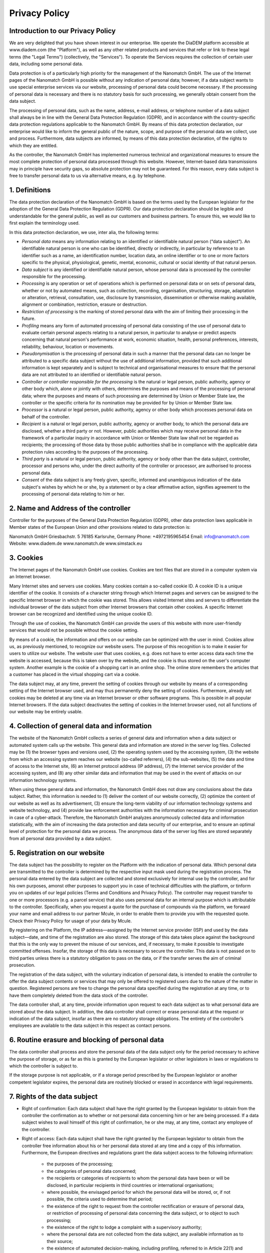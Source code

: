 ====================
Privacy Policy
====================


Introduction to our Privacy Policy
======================================

We are very delighted that you have shown interest in our enterprise. We operate the DiaDEM platform accessible at www.diadem.com (the "Platform"), as well as any other related products and services that refer or link to these legal terms (the "Legal Terms") (collectively, the "Services"). To operate the Services requires the collection of certain user data, including some personal data.

Data protection is of a particularly high priority for the management of the Nanomatch GmbH. The use of the Internet pages of the Nanomatch GmbH is possible without any indication of personal data; however, if a data subject wants to use special enterprise services via our website, processing of personal data could become necessary. If the processing of personal data is necessary and there is no statutory basis for such processing, we generally obtain consent from the data subject.

The processing of personal data, such as the name, address, e-mail address, or telephone number of a data subject shall always be in line with the General Data Protection Regulation (GDPR), and in accordance with the country-specific data protection regulations applicable to the Nanomatch GmbH. By means of this data protection declaration, our enterprise would like to inform the general public of the nature, scope, and purpose of the personal data we collect, use and process. Furthermore, data subjects are informed, by means of this data protection declaration, of the rights to which they are entitled.

As the controller, the Nanomatch GmbH has implemented numerous technical and organizational measures to ensure the most complete protection of personal data processed through this website. However, Internet-based data transmissions may in principle have security gaps, so absolute protection may not be guaranteed. For this reason, every data subject is free to transfer personal data to us via alternative means, e.g. by telephone.


1. Definitions
================

The data protection declaration of the Nanomatch GmbH is based on the terms used by the European legislator for the adoption of the General Data Protection Regulation (GDPR). Our data protection declaration should be legible and understandable for the general public, as well as our customers and business partners. To ensure this, we would like to first explain the terminology used.

In this data protection declaration, we use, inter alia, the following terms:

- *Personal data* means any information relating to an identified or identifiable natural person (“data subject”). An identifiable natural person is one who can be identified, directly or indirectly, in particular by reference to an identifier such as a name, an identification number, location data, an online identifier or to one or more factors specific to the physical, physiological, genetic, mental, economic, cultural or social identity of that natural person.
- *Data subject* is any identified or identifiable natural person, whose personal data is processed by the controller responsible for the processing.
- *Processing* is any operation or set of operations which is performed on personal data or on sets of personal data, whether or not by automated means, such as collection, recording, organisation, structuring, storage, adaptation or alteration, retrieval, consultation, use, disclosure by transmission, dissemination or otherwise making available, alignment or combination, restriction, erasure or destruction.
- *Restriction of processing* is the marking of stored personal data with the aim of limiting their processing in the future.
- *Profiling* means any form of automated processing of personal data consisting of the use of personal data to evaluate certain personal aspects relating to a natural person, in particular to analyse or predict aspects concerning that natural person's performance at work, economic situation, health, personal preferences, interests, reliability, behaviour, location or movements.
- *Pseudonymisation* is the processing of personal data in such a manner that the personal data can no longer be attributed to a specific data subject without the use of additional information, provided that such additional information is kept separately and is subject to technical and organisational measures to ensure that the personal data are not attributed to an identified or identifiable natural person.
- *Controller or controller responsible for the processing* is the natural or legal person, public authority, agency or other body which, alone or jointly with others, determines the purposes and means of the processing of personal data; where the purposes and means of such processing are determined by Union or Member State law, the controller or the specific criteria for its nomination may be provided for by Union or Member State law.
- *Processor* is a natural or legal person, public authority, agency or other body which processes personal data on behalf of the controller.
- *Recipient* is a natural or legal person, public authority, agency or another body, to which the personal data are disclosed, whether a third party or not. However, public authorities which may receive personal data in the framework of a particular inquiry in accordance with Union or Member State law shall not be regarded as recipients; the processing of those data by those public authorities shall be in compliance with the applicable data protection rules according to the purposes of the processing.
- *Third party* is a natural or legal person, public authority, agency or body other than the data subject, controller, processor and persons who, under the direct authority of the controller or processor, are authorised to process personal data.
- *Consent* of the data subject is any freely given, specific, informed and unambiguous indication of the data subject's wishes by which he or she, by a statement or by a clear affirmative action, signifies agreement to the processing of personal data relating to him or her.

2. Name and Address of the controller
========================================
Controller for the purposes of the General Data Protection Regulation (GDPR), other data protection laws applicable in Member states of the European Union and other provisions related to data protection is:

Nanomatch GmbH
Griesbachstr. 5
76185 Karlsruhe, Germany
Phone: +4972195965454
Email: info@nanomatch.com
Website: www.diadem.de www.nanomatch.de www.simstack.eu

3. Cookies
============

The Internet pages of the Nanomatch GmbH use cookies. Cookies are text files that are stored in a computer system via an Internet browser.

Many Internet sites and servers use cookies. Many cookies contain a so-called cookie ID. A cookie ID is a unique identifier of the cookie. It consists of a character string through which Internet pages and servers can be assigned to the specific Internet browser in which the cookie was stored. This allows visited Internet sites and servers to differentiate the individual browser of the dats subject from other Internet browsers that contain other cookies. A specific Internet browser can be recognized and identified using the unique cookie ID.

Through the use of cookies, the Nanomatch GmbH can provide the users of this website with more user-friendly services that would not be possible without the cookie setting.

By means of a cookie, the information and offers on our website can be optimized with the user in mind. Cookies allow us, as previously mentioned, to recognize our website users. The purpose of this recognition is to make it easier for users to utilize our website. The website user that uses cookies, e.g. does not have to enter access data each time the website is accessed, because this is taken over by the website, and the cookie is thus stored on the user's computer system. Another example is the cookie of a shopping cart in an online shop. The online store remembers the articles that a customer has placed in the virtual shopping cart via a cookie.

The data subject may, at any time, prevent the setting of cookies through our website by means of a corresponding setting of the Internet browser used, and may thus permanently deny the setting of cookies. Furthermore, already set cookies may be deleted at any time via an Internet browser or other software programs. This is possible in all popular Internet browsers. If the data subject deactivates the setting of cookies in the Internet browser used, not all functions of our website may be entirely usable.

4. Collection of general data and information
==============================================

The website of the Nanomatch GmbH collects a series of general data and information when a data subject or automated system calls up the website. This general data and information are stored in the server log files. Collected may be (1) the browser types and versions used, (2) the operating system used by the accessing system, (3) the website from which an accessing system reaches our website (so-called referrers), (4) the sub-websites, (5) the date and time of access to the Internet site, (6) an Internet protocol address (IP address), (7) the Internet service provider of the accessing system, and (8) any other similar data and information that may be used in the event of attacks on our information technology systems.

When using these general data and information, the Nanomatch GmbH does not draw any conclusions about the data subject. Rather, this information is needed to (1) deliver the content of our website correctly, (2) optimize the content of our website as well as its advertisement, (3) ensure the long-term viability of our information technology systems and website technology, and (4) provide law enforcement authorities with the information necessary for criminal prosecution in case of a cyber-attack. Therefore, the Nanomatch GmbH analyzes anonymously collected data and information statistically, with the aim of increasing the data protection and data security of our enterprise, and to ensure an optimal level of protection for the personal data we process. The anonymous data of the server log files are stored separately from all personal data provided by a data subject.

5. Registration on our website
================================
The data subject has the possibility to register on the Platform with the indication of personal data. Which personal data are transmitted to the controller is determined by the respective input mask used during the registration process. The personal data entered by the data subject are collected and stored exclusively for internal use by the controller, and for his own purposes, amonst other purposes to support you in case of technical difficulties with the platform, or tinform you on updates of our legal policies (Terms and Conditions and Privacy Policy). The controller may request transfer to one or more processors (e.g. a parcel service) that also uses personal data for an internal purpose which is attributable to the controller. Specifically, when you request a quote for the purchase of compounds via the platform, we forward your name and email address to our partner Mcule, in order to enable them to provide you with the requested quote. Check their Privacy Policy for usage of your data by Mcule.

By registering on the Platform, the IP address—assigned by the Internet service provider (ISP) and used by the data subject—date, and time of the registration are also stored. The storage of this data takes place against the background that this is the only way to prevent the misuse of our services, and, if necessary, to make it possible to investigate committed offenses. Insofar, the storage of this data is necessary to secure the controller. This data is not passed on to third parties unless there is a statutory obligation to pass on the data, or if the transfer serves the aim of criminal prosecution.

The registration of the data subject, with the voluntary indication of personal data, is intended to enable the controller to offer the data subject contents or services that may only be offered to registered users due to the nature of the matter in question. Registered persons are free to change the personal data specified during the registration at any time, or to have them completely deleted from the data stock of the controller.

The data controller shall, at any time, provide information upon request to each data subject as to what personal data are stored about the data subject. In addition, the data controller shall correct or erase personal data at the request or indication of the data subject, insofar as there are no statutory storage obligations. The entirety of the controller’s employees are available to the data subject in this respect as contact persons.

6. Routine erasure and blocking of personal data
=================================================
The data controller shall process and store the personal data of the data subject only for the period necessary to achieve the purpose of storage, or as far as this is granted by the European legislator or other legislators in laws or regulations to which the controller is subject to.

If the storage purpose is not applicable, or if a storage period prescribed by the European legislator or another competent legislator expires, the personal data are routinely blocked or erased in accordance with legal requirements.

7. Rights of the data subject
================================
- Right of confirmation: Each data subject shall have the right granted by the European legislator to obtain from the controller the confirmation as to whether or not personal data concerning him or her are being processed. If a data subject wishes to avail himself of this right of confirmation, he or she may, at any time, contact any employee of the controller.
- Right of access: Each data subject shall have the right granted by the European legislator to obtain from the controller free information about his or her personal data stored at any time and a copy of this information. Furthermore, the European directives and regulations grant the data subject access to the following information:

    -    the purposes of the processing;
    -        the categories of personal data concerned;
    -   the recipients or categories of recipients to whom the personal data have been or will be disclosed, in particular recipients in third countries or international organisations;
    -        where possible, the envisaged period for which the personal data will be stored, or, if not possible, the criteria used to determine that period;
    -        the existence of the right to request from the controller rectification or erasure of personal data, or restriction of processing of personal data concerning the data subject, or to object to such processing;
    -        the existence of the right to lodge a complaint with a supervisory authority;
    -        where the personal data are not collected from the data subject, any available information as to their source;
    -   the existence of automated decision-making, including profiling, referred to in Article 22(1) and (4) of the GDPR and, at least in those cases, meaningful information about the logic involved, as well as the significance and envisaged consequences of such processing for the data subject.
    - Furthermore, the data subject shall have a right to obtain information as to whether personal data are transferred to a third country or to an international organisation. Where this is the case, the data subject shall have the right to be informed of the appropriate safeguards relating to the transfer.
  If a data subject wishes to avail himself of this right of access, he or she may, at any time, contact any employee of the controller.

- Right to rectification: Each data subject shall have the right granted by the European legislator to obtain from the controller without undue delay the rectification of inaccurate personal data concerning him or her. Taking into account the purposes of the processing, the data subject shall have the right to have incomplete personal data completed, including by means of providing a supplementary statement. 

  If a data subject wishes to exercise this right to rectification, he or she may, at any time, contact any employee of the controller.
- Right to erasure (Right to be forgotten): Each data subject shall have the right granted by the European legislator to obtain from the controller the erasure of personal data concerning him or her without undue delay, and the controller shall have the obligation to erase personal data without undue delay where one of the following grounds applies, as long as the processing is not necessary:

    - The personal data are no longer necessary in relation to the purposes for which they were collected or otherwise processed.
    - The data subject withdraws consent to which the processing is based according to point (a) of Article 6(1) of the GDPR, or point (a) of Article 9(2) of the GDPR, and where there is no other legal ground for the processing.
    - The data subject objects to the processing pursuant to Article 21(1) of the GDPR and there are no overriding legitimate grounds for the processing, or the data subject objects to the processing pursuant to Article 21(2) of the GDPR.
    - The personal data have been unlawfully processed.
    - The personal data must be erased for compliance with a legal obligation in Union or Member State law to which the controller is subject.
    - The personal data have been collected in relation to the offer of information society services referred to in Article 8(1) of the GDPR.
  If one of the aforementioned reasons applies, and a data subject wishes to request the erasure of personal data stored by the Nanomatch GmbH, he or she may, at any time, contact any employee of the controller. An employee of Nanomatch GmbH shall promptly ensure that the erasure request is complied with immediately. Where the controller has made personal data public and is obliged pursuant to Article 17(1) to erase the personal data, the controller, taking account of available technology and the cost of implementation, shall take reasonable steps, including technical measures, to inform other controllers processing the personal data that the data subject has requested erasure by such controllers of any links to, or copy or replication of, those personal data, as far as processing is not required. An employees of the Nanomatch GmbH will arrange the necessary measures in individual cases.

- Right of restriction of processing: Each data subject shall have the right granted by the European legislator to obtain from the controller restriction of processing where one of the following applies:

    - The accuracy of the personal data is contested by the data subject, for a period enabling the controller to verify the accuracy of the personal data.
    - The processing is unlawful and the data subject opposes the erasure of the personal data and requests instead the restriction of their use instead.
    - The controller no longer needs the personal data for the purposes of the processing, but they are required by the data subject for the establishment, exercise or defence of legal claims.
    - The data subject has objected to processing pursuant to Article 21(1) of the GDPR pending the verification whether the legitimate grounds of the controller override those of the data subject.

  If one of the aforementioned conditions is met, and a data subject wishes to request the restriction of the processing of personal data stored by the Nanomatch GmbH, he or she may at any time contact any employee of the controller. The employee of the Nanomatch GmbH will arrange the restriction of the processing.

- Right to data portability: Each data subject shall have the right granted by the European legislator, to receive the personal data concerning him or her, which was provided to a controller, in a structured, commonly used and machine-readable format. He or she shall have the right to transmit those data to another controller without hindrance from the controller to which the personal data have been provided, as long as the processing is based on consent pursuant to point (a) of Article 6(1) of the GDPR or point (a) of Article 9(2) of the GDPR, or on a contract pursuant to point (b) of Article 6(1) of the GDPR, and the processing is carried out by automated means, as long as the processing is not necessary for the performance of a task carried out in the public interest or in the exercise of official authority vested in the controller. Furthermore, in exercising his or her right to data portability pursuant to Article 20(1) of the GDPR, the data subject shall have the right to have personal data transmitted directly from one controller to another, where technically feasible and when doing so does not adversely affect the rights and freedoms of others. In order to assert the right to data portability, the data subject may at any time contact any employee of the Nanomatch GmbH.
- Right to object: Each data subject shall have the right granted by the European legislator to object, on grounds relating to his or her particular situation, at any time, to processing of personal data concerning him or her, which is based on point (e) or (f) of Article 6(1) of the GDPR. This also applies to profiling based on these provisions. The Nanomatch GmbH shall no longer process the personal data in the event of the objection, unless we can demonstrate compelling legitimate grounds for the processing which override the interests, rights and freedoms of the data subject, or for the establishment, exercise or defence of legal claims. If the Nanomatch GmbH processes personal data for direct marketing purposes, the data subject shall have the right to object at any time to processing of personal data concerning him or her for such marketing. This applies to profiling to the extent that it is related to such direct marketing. If the data subject objects to the Nanomatch GmbH to the processing for direct marketing purposes, the Nanomatch GmbH will no longer process the personal data for these purposes. In addition, the data subject has the right, on grounds relating to his or her particular situation, to object to processing of personal data concerning him or her by the Nanomatch GmbH for scientific or historical research purposes, or for statistical purposes pursuant to Article 89(1) of the GDPR, unless the processing is necessary for the performance of a task carried out for reasons of public interest. In order to exercise the right to object, the data subject may contact any employee of the Nanomatch GmbH. In addition, the data subject is free in the context of the use of information society services, and notwithstanding Directive 2002/58/EC, to use his or her right to object by automated means using technical specifications.

- Automated individual decision-making, including profiling: Each data subject shall have the right granted by the European legislator not to be subject to a decision based solely on automated processing, including profiling, which produces legal effects concerning him or her, or similarly significantly affects him or her, as long as the decision (1) is not is necessary for entering into, or the performance of, a contract between the data subject and a data controller, or (2) is not authorised by Union or Member State law to which the controller is subject and which also lays down suitable measures to safeguard the data subject's rights and freedoms and legitimate interests, or (3) is not based on the data subject's explicit consent. If the decision (1) is necessary for entering into, or the performance of, a contract between the data subject and a data controller, or (2) it is based on the data subject's explicit consent, the Nanomatch GmbH shall implement suitable measures to safeguard the data subject's rights and freedoms and legitimate interests, at least the right to obtain human intervention on the part of the controller, to express his or her point of view and contest the decision. If the data subject wishes to exercise the rights concerning automated individual decision-making, he or she may, at any time, contact any employee of the Nanomatch GmbH.
- Right to withdraw data protection consent: Each data subject shall have the right granted by the European legislator to withdraw his or her consent to processing of his or her personal data at any time. If the data subject wishes to exercise the right to withdraw the consent, he or she may, at any time, contact any employee of the Nanomatch GmbH.

8. Data protection for applications and the application procedures
=======================================================================

The data controller shall collect and process the personal data of applicants for the purpose of the processing of the application procedure. The processing may also be carried out electronically. This is the case, in particular, if an applicant submits corresponding application documents by e-mail or by means of a web form on the website to the controller. If the data controller concludes an employment contract with an applicant, the submitted data will be stored for the purpose of processing the employment relationship in compliance with legal requirements. If no employment contract is concluded with the applicant by the controller, the application documents shall be automatically erased two months after notification of the refusal decision, provided that no other legitimate interests of the controller are opposed to the erasure. Other legitimate interest in this relation is, e.g. a burden of proof in a procedure under the General Equal Treatment Act (AGG).

9. Data protection provisions about the application and use of Google Analytics (with anonymization function)
==============================================================================================================================================

On this website, the controller has integrated the component of Google Analytics (with the anonymizer function). Google Analytics is a web analytics service. Web analytics is the collection, gathering, and analysis of data about the behavior of visitors to websites. A web analysis service collects, inter alia, data about the website from which a person has come (the so-called referrer), which sub-pages were visited, or how often and for what duration a sub-page was viewed. Web analytics are mainly used for the optimization of a website and in order to carry out a cost-benefit analysis of Internet advertising.

The operator of the Google Analytics component is Google Ireland Limited, Gordon House, Barrow Street, Dublin, D04 E5W5, Ireland.

For the web analytics through Google Analytics the controller uses the application "_gat. _anonymizeIp". By means of this application the IP address of the Internet connection of the data subject is abridged by Google and anonymised when accessing our websites from a Member State of the European Union or another Contracting State to the Agreement on the European Economic Area.

The purpose of the Google Analytics component is to analyze the traffic on our website. Google uses the collected data and information, inter alia, to evaluate the use of our website and to provide online reports, which show the activities on our websites, and to provide other services concerning the use of our Internet site for us.

Google Analytics places a cookie on the information technology system of the data subject. The definition of cookies is explained above. With the setting of the cookie, Google is enabled to analyze the use of our website. With each call-up to one of the individual pages of this Internet site, which is operated by the controller and into which a Google Analytics component was integrated, the Internet browser on the information technology system of the data subject will automatically submit data through the Google Analytics component for the purpose of online advertising and the settlement of commissions to Google. During the course of this technical procedure, the enterprise Google gains knowledge of personal information, such as the IP address of the data subject, which serves Google, inter alia, to understand the origin of visitors and clicks, and subsequently create commission settlements.

The cookie is used to store personal information, such as the access time, the location from which the access was made, and the frequency of visits of our website by the data subject. With each visit to our Internet site, such personal data, including the IP address of the Internet access used by the data subject, will be transmitted to Google in the United States of America. These personal data are stored by Google in the United States of America. Google may pass these personal data collected through the technical procedure to third parties.

The data subject may, as stated above, prevent the setting of cookies through our website at any time by means of a corresponding adjustment of the web browser used and thus permanently deny the setting of cookies. Such an adjustment to the Internet browser used would also prevent Google Analytics from setting a cookie on the information technology system of the data subject. In addition, cookies already in use by Google Analytics may be deleted at any time via a web browser or other software programs.

In addition, the data subject has the possibility of objecting to a collection of data that are generated by Google Analytics, which is related to the use of this website, as well as the processing of this data by Google and the chance to preclude any such. For this purpose, the data subject must download a browser add-on under the link https://tools.google.com/dlpage/gaoptout and install it. This browser add-on tells Google Analytics through a JavaScript, that any data and information about the visits of Internet pages may not be transmitted to Google Analytics. The installation of the browser add-ons is considered an objection by Google. If the information technology system of the data subject is later deleted, formatted, or newly installed, then the data subject must reinstall the browser add-ons to disable Google Analytics. If the browser add-on was uninstalled by the data subject or any other person who is attributable to their sphere of competence, or is disabled, it is possible to execute the reinstallation or reactivation of the browser add-ons.

Further information and the applicable data protection provisions of Google may be retrieved under https://www.google.com/intl/en/policies/privacy/ and under http://www.google.com/analytics/terms/us.html. Google Analytics is further explained under the following Link https://www.google.com/analytics/.

10. Data protection provisions about application and use of LinkedIn
==========================================================================
The controller has integrated components of the LinkedIn Corporation on this website. LinkedIn is a web-based social network that enables users with existing business contacts to connect and to make new business contacts. Over 400 million registered people in more than 200 countries use LinkedIn. Thus, LinkedIn is currently the largest platform for business contacts and one of the most visited websites in the world.

The operating company of LinkedIn is LinkedIn Corporation, 2029 Stierlin Court Mountain View, CA 94043, UNITED STATES. For privacy matters outside of the UNITED STATES LinkedIn Ireland, Privacy Policy Issues, Wilton Plaza, Wilton Place, Dublin 2, Ireland, is responsible.

With each call-up to one of the individual pages of this Internet site, which is operated by the controller and on which a LinkedIn component (LinkedIn plug-in) was integrated, the Internet browser on the information technology system of the data subject is automatically prompted to the download of a display of the corresponding LinkedIn component of LinkedIn. Further information about the LinkedIn plug-in may be accessed under https://developer.linkedin.com/plugins. During the course of this technical procedure, LinkedIn gains knowledge of what specific sub-page of our website was visited by the data subject.

If the data subject is logged in at the same time on LinkedIn, LinkedIn detects with every call-up to our website by the data subject—and for the entire duration of their stay on our Internet site—which specific sub-page of our Internet page was visited by the data subject. This information is collected through the LinkedIn component and associated with the respective LinkedIn account of the data subject. If the data subject clicks on one of the LinkedIn buttons integrated on our website, then LinkedIn assigns this information to the personal LinkedIn user account of the data subject and stores the personal data.

LinkedIn receives information via the LinkedIn component that the data subject has visited our website, provided that the data subject is logged in at LinkedIn at the time of the call-up to our website. This occurs regardless of whether the person clicks on the LinkedIn button or not. If such a transmission of information to LinkedIn is not desirable for the data subject, then he or she may prevent this by logging off from their LinkedIn account before a call-up to our website is made.

LinkedIn provides under https://www.linkedin.com/psettings/guest-controls the possibility to unsubscribe from e-mail messages, SMS messages and targeted ads, as well as the ability to manage ad settings. LinkedIn also uses affiliates such as Eire, Google Analytics, BlueKai, DoubleClick, Nielsen, Comscore, Eloqua, and Lotame. The setting of such cookies may be denied under https://www.linkedin.com/legal/cookie-policy. The applicable privacy policy for LinkedIn is available under https://www.linkedin.com/legal/privacy-policy. The LinkedIn Cookie Policy is available under https://www.linkedin.com/legal/cookie-policy.

11. Data protection provisions about the application and use of YouTube
==============================================================================================================================================

On his websites, the controller has integrated components of YouTube. YouTube is an Internet video portal that enables video publishers to set video clips and other users free of charge, which also provides free viewing, review and commenting on them. YouTube allows you to publish all kinds of videos, so you can access both full movies and TV broadcasts, as well as music videos, trailers, and videos made by users via the Internet portal.

The operating company of YouTube is Google Ireland Limited, Gordon House, Barrow Street, Dublin, D04 E5W5, Ireland.

With each call-up to one of the individual pages of this Internet site, which is operated by the controller and on which a YouTube component (YouTube video) was integrated, the Internet browser on the information technology system of the data subject is automatically prompted to download a display of the corresponding YouTube component. Further information about YouTube may be obtained under https://www.youtube.com/yt/about/en/. During the course of this technical procedure, YouTube and Google gain knowledge of what specific sub-page of our website was visited by the data subject.

If the data subject is logged in on YouTube, YouTube recognizes with each call-up to a sub-page that contains a YouTube video, which specific sub-page of our Internet site was visited by the data subject. This information is collected by YouTube and Google and assigned to the respective YouTube account of the data subject.

YouTube and Google will receive information through the YouTube component that the data subject has visited our website, if the data subject at the time of the call to our website is logged in on YouTube; this occurs regardless of whether the person clicks on a YouTube video or not. If such a transmission of this information to YouTube and Google is not desirable for the data subject, the delivery may be prevented if the data subject logs off from their own YouTube account before a call-up to our website is made.

YouTube's data protection provisions, available at https://www.google.com/intl/en/policies/privacy/, provide information about the collection, processing and use of personal data by YouTube and Google.

12. Payment Method: Data protection provisions about the use of Paddle as Merchant of Records
==============================================================================================================================================

For operation of the Platform we intergrated components of Paddle. Paddle is a Merchant of Records (MoR) which allows flexible payment for Services on our Platform. Specifically, when purchasing Credits on the Platform, information to process your payment such as address and credit card information will be collected by our Merchant of Record, Paddle. Nanomatch GmbH does not have access to this data.

The operating companies of Paddle are Paddle.com Market Ltd., Paddle Payments Ltd., Paddle.com Inc. Terms of use and Privacy Policy can be found on their web page:

- https://www.paddle.com/legal/terms
- https://www.paddle.com/legal/privacy

If the data subject purchases Credits via the Platform, the data of the data subject is automatically transmitted to Paddle. By executing purchases via the Platform, the data subject agrees to this transmission of personal data required for the processing of payment.

13. Legal basis for the processing
=======================================================================
Art. 6(1) lit. a GDPR serves as the legal basis for processing operations for which we obtain consent for a specific processing purpose. If the processing of personal data is necessary for the performance of a contract to which the data subject is party, as is the case, for example, when processing operations are necessary for the supply of goods or to provide any other service, the processing is based on Article 6(1) lit. b GDPR. The same applies to such processing operations which are necessary for carrying out pre-contractual measures, for example in the case of inquiries concerning our products or services. Is our company subject to a legal obligation by which processing of personal data is required, such as for the fulfillment of tax obligations, the processing is based on Art. 6(1) lit. c GDPR. In rare cases, the processing of personal data may be necessary to protect the vital interests of the data subject or of another natural person. This would be the case, for example, if a visitor were injured in our company and his name, age, health insurance data or other vital information would have to be passed on to a doctor, hospital or other third party. Then the processing would be based on Art. 6(1) lit. d GDPR. Finally, processing operations could be based on Article 6(1) lit. f GDPR. This legal basis is used for processing operations which are not covered by any of the abovementioned legal grounds, if processing is necessary for the purposes of the legitimate interests pursued by our company or by a third party, except where such interests are overridden by the interests or fundamental rights and freedoms of the data subject which require protection of personal data. Such processing operations are particularly permissible because they have been specifically mentioned by the European legislator. He considered that a legitimate interest could be assumed if the data subject is a client of the controller (Recital 47 Sentence 2 GDPR).

14. The legitimate interests pursued by the controller or by a third party
==============================================================================================================================================
Where the processing of personal data is based on Article 6(1) lit. f GDPR our legitimate interest is to carry out our business in favor of the well-being of all our employees and the shareholders.

15. Period for which the personal data will be stored
=======================================================================

The criteria used to determine the period of storage of personal data is the respective statutory retention period. After expiration of that period, the corresponding data is routinely deleted, as long as it is no longer necessary for the fulfillment of the contract or the initiation of a contract.


16. Provision of personal data as statutory or contractual requirement; Requirement necessary to enter into a contract; Obligation of the data subject to provide the personal data; possible consequences of failure to provide such data
====================================================================================================================================================================================================================================================================================================================================================================================================================================================================================================================================================================================================================================================================================================================================================================================================================================================================================================================================================================================================================================================================================================================================================================================================================================================================================================================================================================================================================================================================================================================================================================================================================================================================================================================================================================================================================================================================================================================================================================================================================================================================

We clarify that the provision of personal data is partly required by law (e.g. tax regulations) or can also result from contractual provisions (e.g. information on the contractual partner). Sometimes it may be necessary to conclude a contract that the data subject provides us with personal data, which must subsequently be processed by us. The data subject is, for example, obliged to provide us with personal data when our company signs a contract with him or her. The non-provision of the personal data would have the consequence that the contract with the data subject could not be concluded. Before personal data is provided by the data subject, the data subject must contact any employee. The employee clarifies to the data subject whether the provision of the personal data is required by law or contract or is necessary for the conclusion of the contract, whether there is an obligation to provide the personal data and the consequences of non-provision of the personal data.

17. Existence of automated decision-making
=======================================================================

As a responsible company, we do not use automatic decision-making or profiling.

Developed by the specialists for LegalTech at Willing & Able that also developed the system for esign contract. The legal texts contained in our privacy policy generator have been provided and published by Prof. Dr. h.c. Heiko Jonny Maniero from the German Association for Data Protection and Christian Solmecke from WBS law.


Version
========


Version 1.0.0 made and effective 30.04.2024
